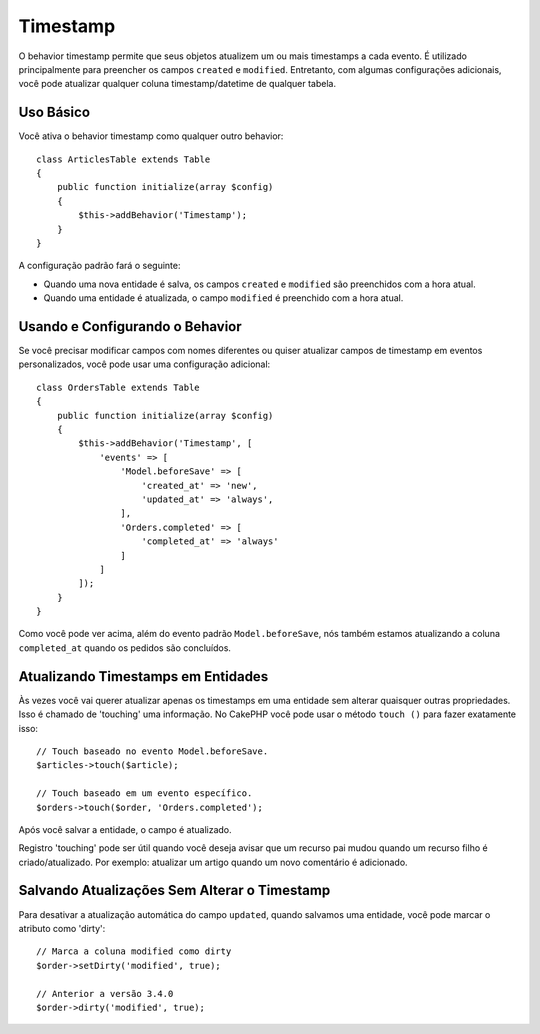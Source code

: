 Timestamp
#########

.. php:namespace:: Cake\ORM\Behavior

.. php:class:: TimestampBehavior

O behavior timestamp permite que seus objetos atualizem um ou mais timestamps a cada evento. É utilizado principalmente para preencher os campos ``created`` e ``modified``. Entretanto, com algumas configurações adicionais, você pode atualizar qualquer coluna timestamp/datetime de qualquer tabela.

Uso Básico
==========

Você ativa o behavior timestamp como qualquer outro behavior::

    class ArticlesTable extends Table
    {
        public function initialize(array $config)
        {
            $this->addBehavior('Timestamp');
        }
    }

A configuração padrão fará o seguinte:

- Quando uma nova entidade é salva, os campos ``created`` e ``modified`` são preenchidos com a hora atual.
- Quando uma entidade é atualizada, o campo ``modified`` é preenchido com a hora atual.

Usando e Configurando o Behavior
================================

Se você precisar modificar campos com nomes diferentes ou quiser atualizar campos de timestamp em eventos personalizados, você pode usar uma configuração adicional::

    class OrdersTable extends Table
    {
        public function initialize(array $config)
        {
            $this->addBehavior('Timestamp', [
                'events' => [
                    'Model.beforeSave' => [
                        'created_at' => 'new',
                        'updated_at' => 'always',
                    ],
                    'Orders.completed' => [
                        'completed_at' => 'always'
                    ]
                ]
            ]);
        }
    }

Como você pode ver acima, além do evento padrão ``Model.beforeSave``, nós também estamos atualizando a coluna ``completed_at`` quando os pedidos são concluídos.

Atualizando Timestamps em Entidades
===================================

Às vezes você vai querer atualizar apenas os timestamps em uma entidade sem alterar quaisquer outras propriedades. Isso é chamado de 'touching' uma informação. No CakePHP você pode usar o método ``touch ()`` para fazer exatamente isso::

    // Touch baseado no evento Model.beforeSave.
    $articles->touch($article);

    // Touch baseado em um evento específico.
    $orders->touch($order, 'Orders.completed');

Após você salvar a entidade, o campo é atualizado.

Registro 'touching' pode ser útil quando você deseja avisar que um recurso pai mudou quando um recurso filho é criado/atualizado. Por exemplo: atualizar um artigo quando um novo comentário é adicionado.

Salvando Atualizações Sem Alterar o Timestamp
===========================================

Para desativar a atualização automática do campo ``updated``, quando salvamos uma entidade, você pode marcar o atributo como 'dirty'::

    // Marca a coluna modified como dirty
    $order->setDirty('modified', true);

    // Anterior a versão 3.4.0
    $order->dirty('modified', true);

